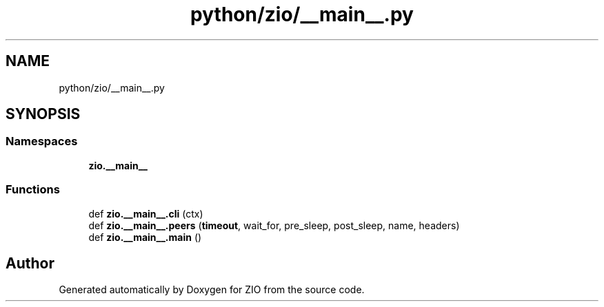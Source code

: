 .TH "python/zio/__main__.py" 3 "Tue Feb 4 2020" "ZIO" \" -*- nroff -*-
.ad l
.nh
.SH NAME
python/zio/__main__.py
.SH SYNOPSIS
.br
.PP
.SS "Namespaces"

.in +1c
.ti -1c
.RI " \fBzio\&.__main__\fP"
.br
.in -1c
.SS "Functions"

.in +1c
.ti -1c
.RI "def \fBzio\&.__main__\&.cli\fP (ctx)"
.br
.ti -1c
.RI "def \fBzio\&.__main__\&.peers\fP (\fBtimeout\fP, wait_for, pre_sleep, post_sleep, name, headers)"
.br
.ti -1c
.RI "def \fBzio\&.__main__\&.main\fP ()"
.br
.in -1c
.SH "Author"
.PP 
Generated automatically by Doxygen for ZIO from the source code\&.
